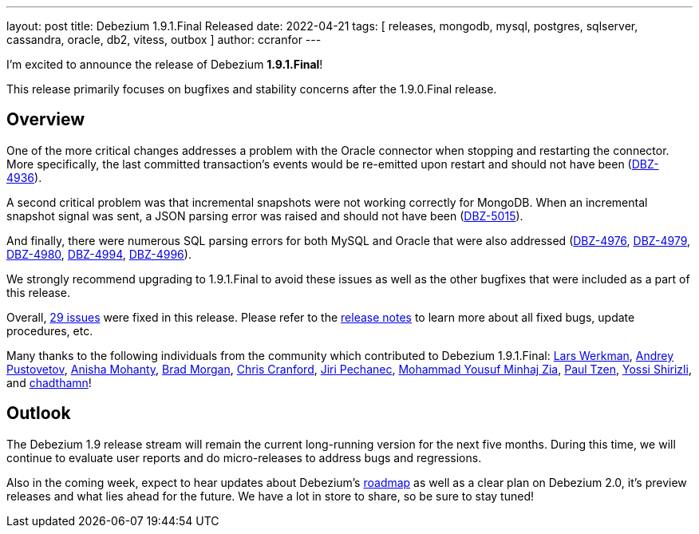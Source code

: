 ---
layout: post
title:  Debezium 1.9.1.Final Released
date:   2022-04-21
tags: [ releases, mongodb, mysql, postgres, sqlserver, cassandra, oracle, db2, vitess, outbox ]
author: ccranfor
---

I'm excited to announce the release of Debezium *1.9.1.Final*!

This release primarily focuses on bugfixes and stability concerns after the 1.9.0.Final release.

+++<!-- more -->+++

== Overview

One of the more critical changes addresses a problem with the Oracle connector when stopping and restarting the connector.
More specifically, the last committed transaction's events would be re-emitted upon restart and should not have been (https://issues.redhat.com/browse/DBZ-4936[DBZ-4936]).

A second critical problem was that incremental snapshots were not working correctly for MongoDB.
When an incremental snapshot signal was sent, a JSON parsing error was raised and should not have been (https://issues.redhat.com/browse/DBZ-5015[DBZ-5015]).

And finally, there were numerous SQL parsing errors for both MySQL and Oracle that were also addressed (https://issues.redhat.com/browse/DBZ-4976[DBZ-4976], https://issues.redhat.com/browse/DBZ-4979[DBZ-4979], https://issues.redhat.com/browse/DBZ-4980[DBZ-4980], https://issues.redhat.com/browse/DBZ-4994[DBZ-4994], https://issues.redhat.com/browse/DBZ-4996[DBZ-4996]).

We strongly recommend upgrading to 1.9.1.Final to avoid these issues as well as the other bugfixes that were included as a part of this release.

Overall, https://issues.redhat.com/issues/?jql=project%20%3D%20DBZ%20and%20fixVersion%20%3D%201.9.1.Final[29 issues] were fixed in this release.
Please refer to the link:/releases/1.9/release-notes/#release-1.9.1.Final[release notes] to learn more about all fixed bugs, update procedures, etc.

Many thanks to the following individuals from the community which contributed to Debezium 1.9.1.Final:
https://github.com/LarsWerkman[ Lars Werkman],
https://github.com/jchipmunk[Andrey Pustovetov],
https://github.com/ani-sha[Anisha Mohanty],
https://github.com/bmorganpa[Brad Morgan],
https://github.com/Naros[Chris Cranford],
https://github.com/jpechane[Jiri Pechanec],
https://github.com/yzia2000[Mohammad Yousuf Minhaj Zia],
https://github.com/ypt[Paul Tzen],
https://github.com/spicy-sauce[Yossi Shirizli], and
https://github.com/chadthman[chadthamn]!

== Outlook

The Debezium 1.9 release stream will remain the current long-running version for the next five months.
During this time, we will continue to evaluate user reports and do micro-releases to address bugs and regressions.

Also in the coming week, expect to hear updates about Debezium's link:/roadmap[roadmap] as well as a clear plan on Debezium 2.0, it's preview releases and what lies ahead for the future.
We have a lot in store to share, so be sure to stay tuned!
